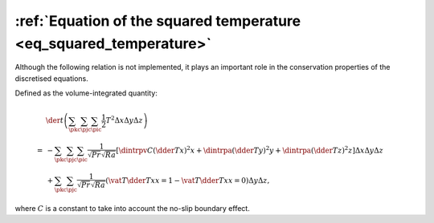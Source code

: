 
.. _eq_squared_temperature_discrete:

###################################################################
:ref:`Equation of the squared temperature <eq_squared_temperature>`
###################################################################

Although the following relation is not implemented, it plays an important role in the conservation properties of the discretised equations.

Defined as the volume-integrated quantity:

.. math::

   &
   \der{}{t} \left(
      \sum_{\pkc} \sum_{\pjc} \sum_{\pic} \frac{1}{2} T^2 \Delta x \Delta y \Delta z
   \right) \\
   =
   &
   -
   \sum_{\pkc} \sum_{\pjc} \sum_{\pic}
   \frac{1}{\sqrt{Pr} \sqrt{Ra}}
   \left[
      \dintrpv{
         C
         \left( \dder{T}{x} \right)^2
      }{x}
      +
      \dintrpa{
         \left( \dder{T}{y} \right)^2
      }{y}
      +
      \dintrpa{
         \left( \dder{T}{z} \right)^2
      }{z}
   \right]
   \Delta x \Delta y \Delta z \\
   &
   +
   \sum_{\pkc} \sum_{\pjc}
   \frac{1}{\sqrt{Pr} \sqrt{Ra}}
   \left(
      \vat{
         T \dder{T}{x}
      }{x = 1}
      -
      \vat{
         T \dder{T}{x}
      }{x = 0}
   \right)
   \Delta y \Delta z,

where :math:`C` is a constant to take into account the no-slip boundary effect.

.. seealso::

   * :ref:`logging/nusselt/thermal_energy_dissipation.c <nu_thermal_energy_dissipation_discrete>`

